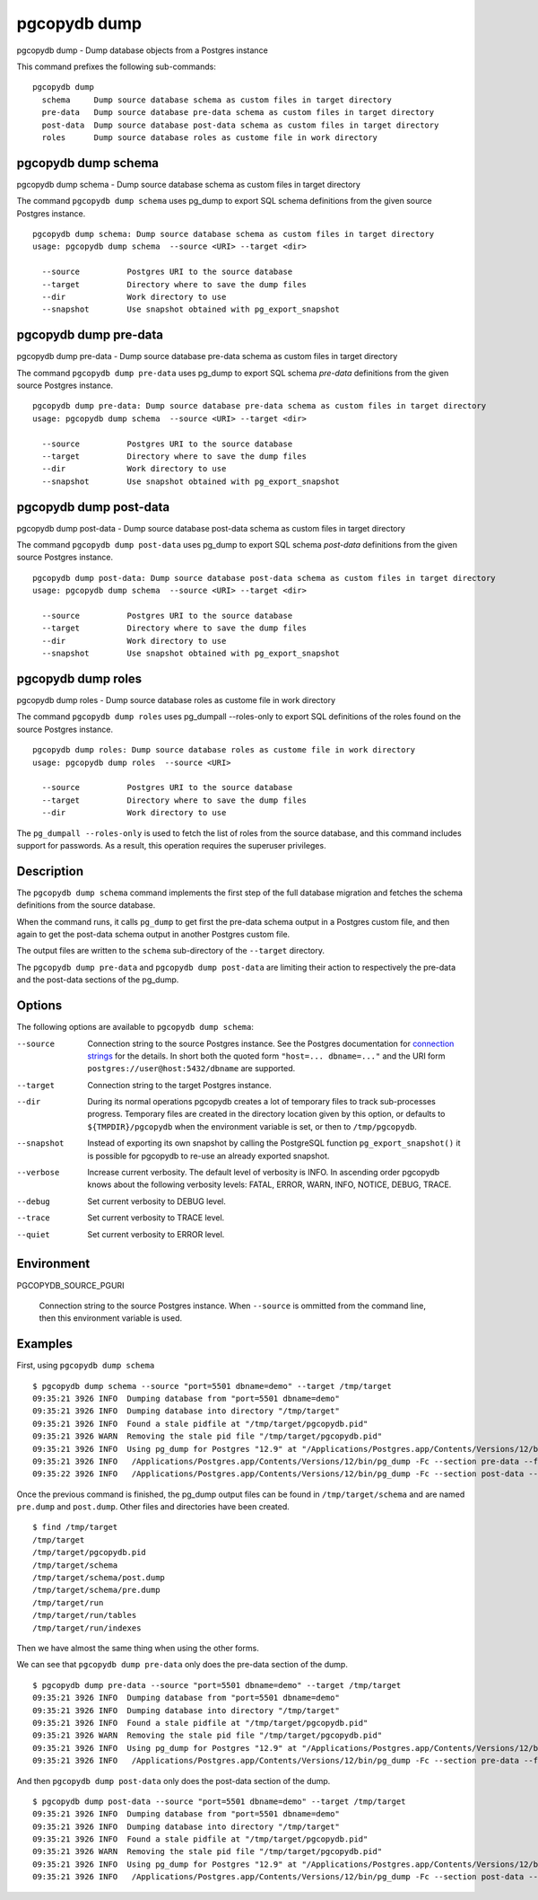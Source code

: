 .. _pgcopydb_dump:

pgcopydb dump
=============

pgcopydb dump - Dump database objects from a Postgres instance

This command prefixes the following sub-commands:

::

   pgcopydb dump
     schema     Dump source database schema as custom files in target directory
     pre-data   Dump source database pre-data schema as custom files in target directory
     post-data  Dump source database post-data schema as custom files in target directory
     roles      Dump source database roles as custome file in work directory


.. _pgcopydb_dump_schema:

pgcopydb dump schema
--------------------

pgcopydb dump schema - Dump source database schema as custom files in target directory

The command ``pgcopydb dump schema`` uses pg_dump to export SQL schema
definitions from the given source Postgres instance.

::

   pgcopydb dump schema: Dump source database schema as custom files in target directory
   usage: pgcopydb dump schema  --source <URI> --target <dir>

     --source          Postgres URI to the source database
     --target          Directory where to save the dump files
     --dir             Work directory to use
     --snapshot        Use snapshot obtained with pg_export_snapshot

.. _pgcopydb_dump_pre_data:

pgcopydb dump pre-data
----------------------

pgcopydb dump pre-data - Dump source database pre-data schema as custom files in target directory

The command ``pgcopydb dump pre-data`` uses pg_dump to export SQL schema
*pre-data* definitions from the given source Postgres instance.

::

   pgcopydb dump pre-data: Dump source database pre-data schema as custom files in target directory
   usage: pgcopydb dump schema  --source <URI> --target <dir>

     --source          Postgres URI to the source database
     --target          Directory where to save the dump files
     --dir             Work directory to use
     --snapshot        Use snapshot obtained with pg_export_snapshot

.. _pgcopydb_dump_post_data:

pgcopydb dump post-data
-----------------------

pgcopydb dump post-data - Dump source database post-data schema as custom files in target directory

The command ``pgcopydb dump post-data`` uses pg_dump to export SQL schema
*post-data* definitions from the given source Postgres instance.

::

   pgcopydb dump post-data: Dump source database post-data schema as custom files in target directory
   usage: pgcopydb dump schema  --source <URI> --target <dir>

     --source          Postgres URI to the source database
     --target          Directory where to save the dump files
     --dir             Work directory to use
     --snapshot        Use snapshot obtained with pg_export_snapshot


.. _pgcopydb_dump_roles:

pgcopydb dump roles
-------------------

pgcopydb dump roles - Dump source database roles as custome file in work directory

The command ``pgcopydb dump roles`` uses pg_dumpall --roles-only to export
SQL definitions of the roles found on the source Postgres instance.

::

   pgcopydb dump roles: Dump source database roles as custome file in work directory
   usage: pgcopydb dump roles  --source <URI>

     --source          Postgres URI to the source database
     --target          Directory where to save the dump files
     --dir             Work directory to use

The ``pg_dumpall --roles-only`` is used to fetch the list of roles from the
source database, and this command includes support for passwords. As a
result, this operation requires the superuser privileges.

Description
-----------

The ``pgcopydb dump schema`` command implements the first step of the full
database migration and fetches the schema definitions from the source
database.

When the command runs, it calls ``pg_dump`` to get first the pre-data schema
output in a Postgres custom file, and then again to get the post-data schema
output in another Postgres custom file.

The output files are written to the ``schema`` sub-directory of the
``--target`` directory.

The ``pgcopydb dump pre-data`` and ``pgcopydb dump post-data`` are limiting
their action to respectively the pre-data and the post-data sections of the
pg_dump.

Options
-------

The following options are available to ``pgcopydb dump schema``:

--source

  Connection string to the source Postgres instance. See the Postgres
  documentation for `connection strings`__ for the details. In short both
  the quoted form ``"host=... dbname=..."`` and the URI form
  ``postgres://user@host:5432/dbname`` are supported.

  __ https://www.postgresql.org/docs/current/libpq-connect.html#LIBPQ-CONNSTRING

--target

  Connection string to the target Postgres instance.

--dir

  During its normal operations pgcopydb creates a lot of temporary files to
  track sub-processes progress. Temporary files are created in the directory
  location given by this option, or defaults to
  ``${TMPDIR}/pgcopydb`` when the environment variable is set, or
  then to ``/tmp/pgcopydb``.

--snapshot

  Instead of exporting its own snapshot by calling the PostgreSQL function
  ``pg_export_snapshot()`` it is possible for pgcopydb to re-use an already
  exported snapshot.

--verbose

  Increase current verbosity. The default level of verbosity is INFO. In
  ascending order pgcopydb knows about the following verbosity levels:
  FATAL, ERROR, WARN, INFO, NOTICE, DEBUG, TRACE.

--debug

  Set current verbosity to DEBUG level.

--trace

  Set current verbosity to TRACE level.

--quiet

  Set current verbosity to ERROR level.

Environment
-----------

PGCOPYDB_SOURCE_PGURI

  Connection string to the source Postgres instance. When ``--source`` is
  ommitted from the command line, then this environment variable is used.

Examples
--------

First, using ``pgcopydb dump schema``

::

   $ pgcopydb dump schema --source "port=5501 dbname=demo" --target /tmp/target
   09:35:21 3926 INFO  Dumping database from "port=5501 dbname=demo"
   09:35:21 3926 INFO  Dumping database into directory "/tmp/target"
   09:35:21 3926 INFO  Found a stale pidfile at "/tmp/target/pgcopydb.pid"
   09:35:21 3926 WARN  Removing the stale pid file "/tmp/target/pgcopydb.pid"
   09:35:21 3926 INFO  Using pg_dump for Postgres "12.9" at "/Applications/Postgres.app/Contents/Versions/12/bin/pg_dump"
   09:35:21 3926 INFO   /Applications/Postgres.app/Contents/Versions/12/bin/pg_dump -Fc --section pre-data --file /tmp/target/schema/pre.dump 'port=5501 dbname=demo'
   09:35:22 3926 INFO   /Applications/Postgres.app/Contents/Versions/12/bin/pg_dump -Fc --section post-data --file /tmp/target/schema/post.dump 'port=5501 dbname=demo'


Once the previous command is finished, the pg_dump output files can be found
in ``/tmp/target/schema`` and are named ``pre.dump`` and ``post.dump``.
Other files and directories have been created.

::

   $ find /tmp/target
   /tmp/target
   /tmp/target/pgcopydb.pid
   /tmp/target/schema
   /tmp/target/schema/post.dump
   /tmp/target/schema/pre.dump
   /tmp/target/run
   /tmp/target/run/tables
   /tmp/target/run/indexes

Then we have almost the same thing when using the other forms.

We can see that ``pgcopydb dump pre-data`` only does the pre-data section of
the dump.

::

   $ pgcopydb dump pre-data --source "port=5501 dbname=demo" --target /tmp/target
   09:35:21 3926 INFO  Dumping database from "port=5501 dbname=demo"
   09:35:21 3926 INFO  Dumping database into directory "/tmp/target"
   09:35:21 3926 INFO  Found a stale pidfile at "/tmp/target/pgcopydb.pid"
   09:35:21 3926 WARN  Removing the stale pid file "/tmp/target/pgcopydb.pid"
   09:35:21 3926 INFO  Using pg_dump for Postgres "12.9" at "/Applications/Postgres.app/Contents/Versions/12/bin/pg_dump"
   09:35:21 3926 INFO   /Applications/Postgres.app/Contents/Versions/12/bin/pg_dump -Fc --section pre-data --file /tmp/target/schema/pre.dump 'port=5501 dbname=demo'

And then ``pgcopydb dump post-data`` only does the post-data section of the
dump.

::

   $ pgcopydb dump post-data --source "port=5501 dbname=demo" --target /tmp/target
   09:35:21 3926 INFO  Dumping database from "port=5501 dbname=demo"
   09:35:21 3926 INFO  Dumping database into directory "/tmp/target"
   09:35:21 3926 INFO  Found a stale pidfile at "/tmp/target/pgcopydb.pid"
   09:35:21 3926 WARN  Removing the stale pid file "/tmp/target/pgcopydb.pid"
   09:35:21 3926 INFO  Using pg_dump for Postgres "12.9" at "/Applications/Postgres.app/Contents/Versions/12/bin/pg_dump"
   09:35:21 3926 INFO   /Applications/Postgres.app/Contents/Versions/12/bin/pg_dump -Fc --section post-data --file /tmp/target/schema/post.dump 'port=5501 dbname=demo'
